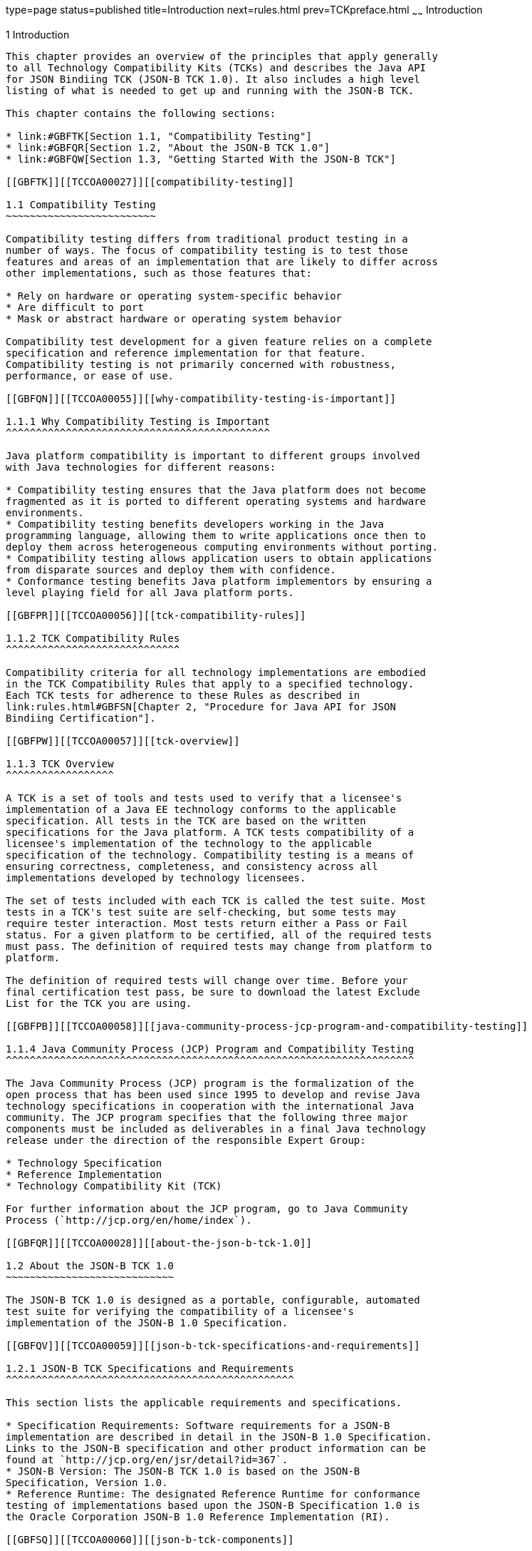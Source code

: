 type=page
status=published
title=Introduction
next=rules.html
prev=TCKpreface.html
~~~~~~
Introduction
============

[[TCCOA00002]][[GBFOW]]


[[introduction]]
1 Introduction
--------------

This chapter provides an overview of the principles that apply generally
to all Technology Compatibility Kits (TCKs) and describes the Java API
for JSON Bindiing TCK (JSON-B TCK 1.0). It also includes a high level
listing of what is needed to get up and running with the JSON-B TCK.

This chapter contains the following sections:

* link:#GBFTK[Section 1.1, "Compatibility Testing"]
* link:#GBFQR[Section 1.2, "About the JSON-B TCK 1.0"]
* link:#GBFQW[Section 1.3, "Getting Started With the JSON-B TCK"]

[[GBFTK]][[TCCOA00027]][[compatibility-testing]]

1.1 Compatibility Testing
~~~~~~~~~~~~~~~~~~~~~~~~~

Compatibility testing differs from traditional product testing in a
number of ways. The focus of compatibility testing is to test those
features and areas of an implementation that are likely to differ across
other implementations, such as those features that:

* Rely on hardware or operating system-specific behavior
* Are difficult to port
* Mask or abstract hardware or operating system behavior

Compatibility test development for a given feature relies on a complete
specification and reference implementation for that feature.
Compatibility testing is not primarily concerned with robustness,
performance, or ease of use.

[[GBFQN]][[TCCOA00055]][[why-compatibility-testing-is-important]]

1.1.1 Why Compatibility Testing is Important
^^^^^^^^^^^^^^^^^^^^^^^^^^^^^^^^^^^^^^^^^^^^

Java platform compatibility is important to different groups involved
with Java technologies for different reasons:

* Compatibility testing ensures that the Java platform does not become
fragmented as it is ported to different operating systems and hardware
environments.
* Compatibility testing benefits developers working in the Java
programming language, allowing them to write applications once then to
deploy them across heterogeneous computing environments without porting.
* Compatibility testing allows application users to obtain applications
from disparate sources and deploy them with confidence.
* Conformance testing benefits Java platform implementors by ensuring a
level playing field for all Java platform ports.

[[GBFPR]][[TCCOA00056]][[tck-compatibility-rules]]

1.1.2 TCK Compatibility Rules
^^^^^^^^^^^^^^^^^^^^^^^^^^^^^

Compatibility criteria for all technology implementations are embodied
in the TCK Compatibility Rules that apply to a specified technology.
Each TCK tests for adherence to these Rules as described in
link:rules.html#GBFSN[Chapter 2, "Procedure for Java API for JSON
Bindiing Certification"].

[[GBFPW]][[TCCOA00057]][[tck-overview]]

1.1.3 TCK Overview
^^^^^^^^^^^^^^^^^^

A TCK is a set of tools and tests used to verify that a licensee's
implementation of a Java EE technology conforms to the applicable
specification. All tests in the TCK are based on the written
specifications for the Java platform. A TCK tests compatibility of a
licensee's implementation of the technology to the applicable
specification of the technology. Compatibility testing is a means of
ensuring correctness, completeness, and consistency across all
implementations developed by technology licensees.

The set of tests included with each TCK is called the test suite. Most
tests in a TCK's test suite are self-checking, but some tests may
require tester interaction. Most tests return either a Pass or Fail
status. For a given platform to be certified, all of the required tests
must pass. The definition of required tests may change from platform to
platform.

The definition of required tests will change over time. Before your
final certification test pass, be sure to download the latest Exclude
List for the TCK you are using.

[[GBFPB]][[TCCOA00058]][[java-community-process-jcp-program-and-compatibility-testing]]

1.1.4 Java Community Process (JCP) Program and Compatibility Testing
^^^^^^^^^^^^^^^^^^^^^^^^^^^^^^^^^^^^^^^^^^^^^^^^^^^^^^^^^^^^^^^^^^^^

The Java Community Process (JCP) program is the formalization of the
open process that has been used since 1995 to develop and revise Java
technology specifications in cooperation with the international Java
community. The JCP program specifies that the following three major
components must be included as deliverables in a final Java technology
release under the direction of the responsible Expert Group:

* Technology Specification
* Reference Implementation
* Technology Compatibility Kit (TCK)

For further information about the JCP program, go to Java Community
Process (`http://jcp.org/en/home/index`).

[[GBFQR]][[TCCOA00028]][[about-the-json-b-tck-1.0]]

1.2 About the JSON-B TCK 1.0
~~~~~~~~~~~~~~~~~~~~~~~~~~~~

The JSON-B TCK 1.0 is designed as a portable, configurable, automated
test suite for verifying the compatibility of a licensee's
implementation of the JSON-B 1.0 Specification.

[[GBFQV]][[TCCOA00059]][[json-b-tck-specifications-and-requirements]]

1.2.1 JSON-B TCK Specifications and Requirements
^^^^^^^^^^^^^^^^^^^^^^^^^^^^^^^^^^^^^^^^^^^^^^^^

This section lists the applicable requirements and specifications.

* Specification Requirements: Software requirements for a JSON-B
implementation are described in detail in the JSON-B 1.0 Specification.
Links to the JSON-B specification and other product information can be
found at `http://jcp.org/en/jsr/detail?id=367`.
* JSON-B Version: The JSON-B TCK 1.0 is based on the JSON-B
Specification, Version 1.0.
* Reference Runtime: The designated Reference Runtime for conformance
testing of implementations based upon the JSON-B Specification 1.0 is
the Oracle Corporation JSON-B 1.0 Reference Implementation (RI).

[[GBFSQ]][[TCCOA00060]][[json-b-tck-components]]

1.2.2 JSON-B TCK Components
^^^^^^^^^^^^^^^^^^^^^^^^^^^

The JSON-B TCK 1.0 includes the following components:

* JavaTest harness: Version 4.4.1 of the JavaTest harness and related
documentation. See the `README-javatest.html` file, the JavaTest User's
Guide, and the `ReleaseNotes-javatest.html` file for additional
information.
* JSON-B TCK signature tests: Check that all public APIs are supported
and/or defined as specified in the JSON-B Version 1.0 implementation
under test.

The JSON-B TCK tests have been tested with the following:

* JSON-B 1.0 Reference Implementation
* Java Standard Edition (Java SE), Versions 1.8.0

The JSON-B TCK tests run on the following platforms:

* Oracle Linux 7.1
* Windows 10

[[GBFSA]][[TCCOA00061]][[javatest-harness]]

1.2.3 JavaTest Harness
^^^^^^^^^^^^^^^^^^^^^^

The JavaTest harness version 4.4.1 is a set of tools designed to run and
manage test suites on different Java platforms. The JavaTest harness can
be described as both a Java application and a set of compatibility
testing tools. It can run tests on different kinds of Java platforms and
it allows the results to be browsed online within the JavaTest GUI, or
offline in the HTML reports that the JavaTest harness generates.

The JavaTest harness includes the applications and tools that are used
for test execution and test suite management. It supports the following
features:

* Sequencing of tests, allowing them to be loaded and executed
automatically
* Graphic user interface (GUI) for ease of use
* Automated reporting capability to minimize manual errors
* Failure analysis
* Test result auditing and auditable test specification framework
* Distributed testing environment support

To run tests using the JavaTest harness, you specify which tests in the
test suite to run, how to run them, and where to put the results as
described in Chapter 4.

[[GBFRA]][[TCCOA00062]][[tck-compatibility-test-suite]]

1.2.4 TCK Compatibility Test Suite
^^^^^^^^^^^^^^^^^^^^^^^^^^^^^^^^^^

The test suite is the collection of tests used by the JavaTest harness
to test a particular technology implementation. In this case, it is the
collection of tests used by the JSON-B TCK 1.0 to test a JSON-B 1.0
implementation. The tests are designed to verify that a licensee's
runtime implementation of the technology complies with the appropriate
specification. The individual tests correspond to assertions of the
specification.

The tests that make up the TCK compatibility test suite are precompiled
and indexed within the TCK test directory structure. When a test run is
started, the JavaTest harness scans through the set of tests that are
located under the directories that have been selected. While scanning,
the JavaTest harness selects the appropriate tests according to any
matches with the filters you are using and queues them up for execution.

[[GBFSH]][[TCCOA00063]][[exclude-lists]]

1.2.5 Exclude Lists
^^^^^^^^^^^^^^^^^^^

Each version of a TCK includes an Exclude List contained in a `.jtx`
file. This is a list of test file URLs that identify tests which do not
have to be run for the specific version of the TCK being used. Whenever
tests are run, the JavaTest harness automatically excludes any test on
the Exclude List from being executed.

A licensee is not required to pass or run any test on the Exclude List.
The Exclude List file, `<TS_HOME>/bin/ts.jtx`, is included in the JSON-B
TCK.


[NOTE]
=======================================================================

You should always make sure you are using an up-to-date copy of the
Exclude List before running the JSON-B TCK to verify your
implementation.

=======================================================================


A test might be in the Exclude List for reasons such as:

* An error in an underlying implementation API has been discovered which
does not allow the test to execute properly.
* An error in the specification that was used as the basis of the test
has been discovered.
* An error in the test itself has been discovered.
* The test fails due to a bug in the tools (such as the JavaTest
harness, for example).

In addition, all tests are run against the reference implementations.
Any tests that fail when run on a reference Java platform are put on the
Exclude List. Any test that is not specification-based, or for which the
specification is vague, may be excluded. Any test that is found to be
implementation dependent (based on a particular thread scheduling model,
based on a particular file system behavior, and so on) may be excluded.


[NOTE]
=======================================================================

Licensees are not permitted to alter or modify Exclude Lists. Changes to
an Exclude List can only be made by using the procedure described in
link:rules.html#BABBDABB[Java API for JSON Binding Version 1.0 Test
Appeals Process].

=======================================================================


[[GBFRR]][[TCCOA00064]][[json-b-tck-configuration]]

1.2.6 JSON-B TCK Configuration
^^^^^^^^^^^^^^^^^^^^^^^^^^^^^^

You need to set several variables in your test environment, modify
properties in the `<TS_HOME>/bin/ts.jte` file, then use the JavaTest
harness to configure and run the JSON-B tests, as described in
link:config.html#GBFVV[Chapter 4, "JSON-B TCK Setup and Configuration"].

[[GBFQW]][[TCCOA00029]][[getting-started-with-the-json-b-tck]]

1.3 Getting Started With the JSON-B TCK
~~~~~~~~~~~~~~~~~~~~~~~~~~~~~~~~~~~~~~~

This section provides an general overview of what needs to be done to
install, set up, test, and use the JSON-B TCK. These steps are explained
in more detail in subsequent chapters of this guide.

1.  Make sure that the following software has been correctly installed
on the system hosting the JavaTest harness:
* Java SE software: Java Standard Edition (Java SE), Version 1.8.0
* JSON-B software: The implementation of the JSON-B 1.0 specification
under test +
See the documentation for each of these software applications for
installation instructions.
2.  Install the JSON-B TCK 1.0 software. +
See link:install.html#GBFTP[Chapter 3, "Installation"] for additional
information.
3.  Set up the JSON-B TCK software. +
See link:config.html#GBFVV[Chapter 4, "JSON-B TCK Setup and
Configuration"] for details about the following steps.
1.  Set up your shell environment.
2.  Modify the required properties in the `<TS_HOME>/bin/ts.jte` file.
3.  Configure the JavaTest harness.
4.  Test the JSON-B 1.0 implementation. +
Test the JSON-B implementation installation by running the test suite.
See link:using.html#GBFWO[Chapter 5, "Executing Tests"] for information
about running the test suite.


